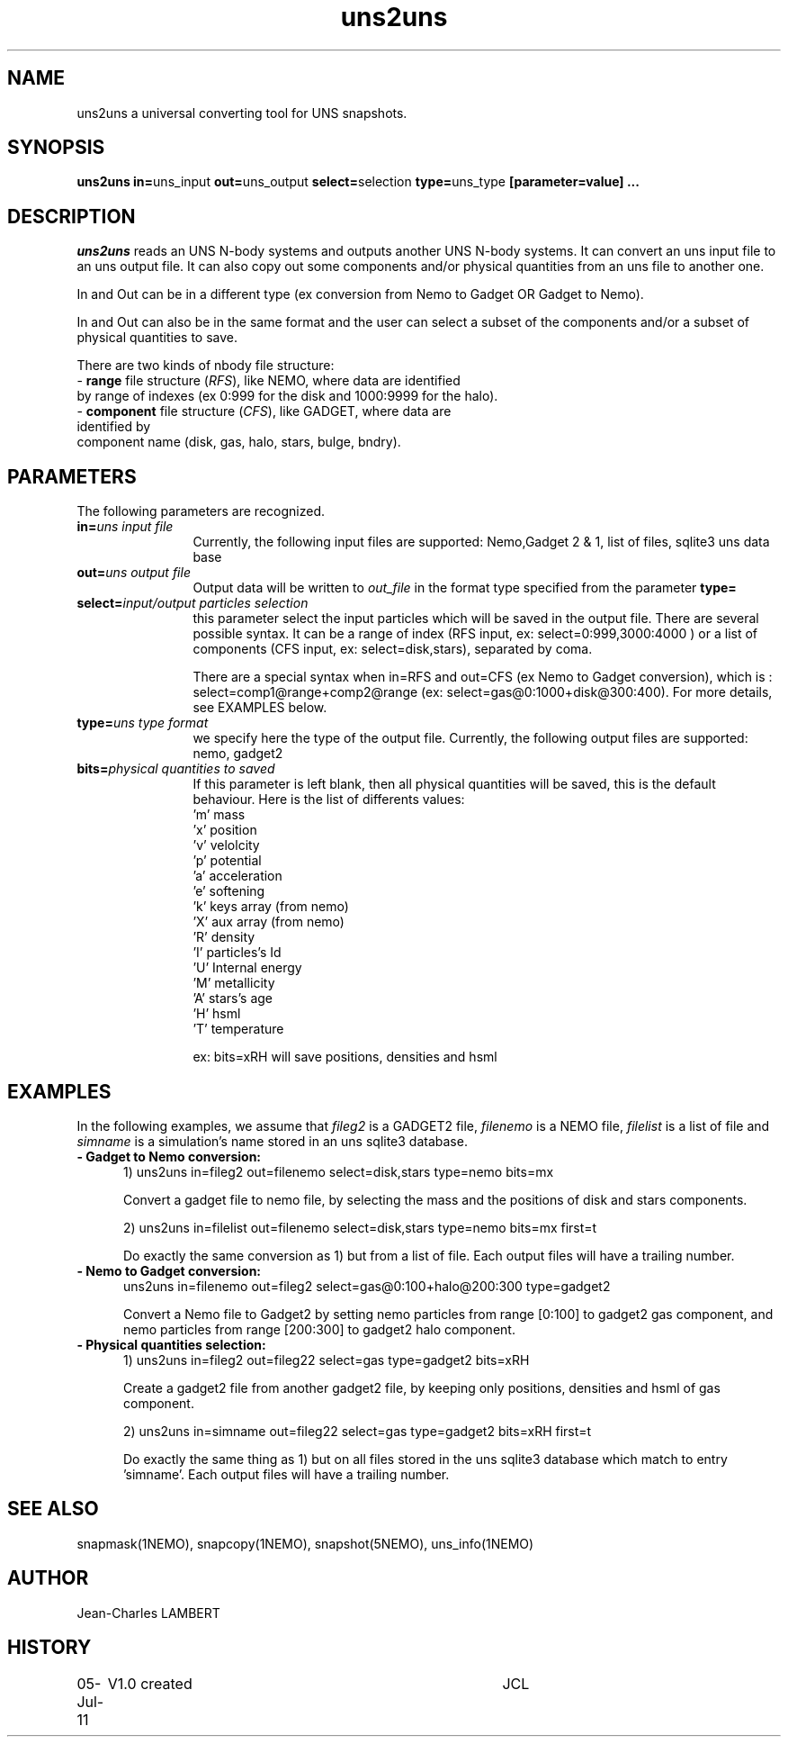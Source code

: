 .TH uns2uns 1NEMO "July 05, 2011"
.SH NAME
uns2uns a universal converting tool for UNS snapshots.

.SH SYNOPSIS
\fBuns2uns in=\fPuns_input\fB out=\fPuns_output\fB
select=\fPselection\fB type=\fPuns_type\fB [parameter=value] .\|.\|.
.SH DESCRIPTION
\fIuns2uns\fP reads an UNS N-body systems and outputs another UNS
N-body systems. It can convert an uns input file to an uns output
file. It can also copy out some components and/or physical quantities from
an uns file to another one.
.PP
In and Out can be in a different type (ex conversion from
Nemo to Gadget OR Gadget to Nemo). 
.PP
In and Out can also be in the same format and the user
can select a subset of the components and/or a subset of physical
quantities to save.
.PP
There are two kinds of nbody file structure:
.TP 0
- \fBrange\fP file structure (\fIRFS\fP), like NEMO, where  data are identified
  by range of indexes (ex 0:999 for the disk and 1000:9999  for the halo).  
.TP 0
- \fBcomponent\fP file structure (\fICFS\fP), like GADGET, where data are identified by
  component name (disk, gas, halo, stars, bulge, bndry).
.SH PARAMETERS
The following parameters are recognized.
.TP 12
\fBin=\fP\fIuns input file\fP
Currently, the following input files are supported: Nemo,Gadget 2 &
1, list of files, sqlite3 uns data base
.TP
\fBout=\fP\fIuns output file\fP
Output data will be written to \fIout_file\fP in the format type
specified from the parameter \fBtype=\fP
.TP
\fBselect=\fP\fIinput/output particles selection\fP
this parameter select the input particles which will be saved in the
output file. There are several possible syntax. It can be a range of
index (RFS input, ex: select=0:999,3000:4000 ) or a list of components
(CFS input, ex: select=disk,stars), separated by coma.

There are a special syntax when in=RFS and out=CFS (ex Nemo to Gadget
conversion), which is : select=comp1@range+comp2@range (ex:
select=gas@0:1000+disk@300:400). For more details, see EXAMPLES below.
.TP
\fBtype=\fP\fIuns type format\fP
we specify here the type of the output file.
Currently, the following output files are supported: nemo, gadget2
.TP
\fBbits=\fP\fIphysical quantities to saved\fP
If this parameter is left blank, then all physical quantities will be
saved, this is the default behaviour. Here is the list of differents
values:
  'm'  mass
  'x'  position
  'v'  velolcity
  'p'  potential
  'a'  acceleration
  'e'  softening
  'k'  keys array (from nemo)
  'X'  aux array  (from nemo)
  'R'  density
  'I'  particles's Id
  'U'  Internal energy
  'M'  metallicity
  'A'  stars's age
  'H'  hsml
  'T'  temperature

  ex: bits=xRH will save positions, densities and hsml

.SH EXAMPLES
In the following examples, we assume that \fIfileg2\fP is a GADGET2 file,
\fIfilenemo\fP is a NEMO file, \fIfilelist\fP is a list of file and
\fIsimname\fP is a simulation's name stored in an uns sqlite3 database.
.TP 5
\fB- Gadget to Nemo conversion:\fP
1) uns2uns in=fileg2 out=filenemo select=disk,stars type=nemo bits=mx

Convert a gadget file to nemo file, by selecting the mass and the
positions of disk and stars components.

2) uns2uns in=filelist out=filenemo select=disk,stars type=nemo
bits=mx first=t

Do exactly the same conversion as 1) but from a list of file. Each
output files will have a trailing number.
.TP
\fB- Nemo to Gadget conversion:\fP
uns2uns in=filenemo out=fileg2 select=gas@0:100+halo@200:300 type=gadget2

Convert a Nemo file to Gadget2 by setting nemo particles from range
[0:100] to gadget2 gas component, and nemo particles from range
[200:300] to gadget2 halo component.
.TP
\fB- Physical quantities selection:\fP
1) uns2uns in=fileg2 out=fileg22 select=gas type=gadget2 bits=xRH

Create a gadget2 file from another gadget2 file, by keeping only
positions, densities and hsml of gas component.

2) uns2uns in=simname out=fileg22 select=gas type=gadget2 bits=xRH first=t

Do exactly the same thing as 1) but on all files stored in the uns
sqlite3 database which match to entry 'simname'. Each
output files will have a trailing number.

.SH SEE ALSO
snapmask(1NEMO), snapcopy(1NEMO), snapshot(5NEMO), uns_info(1NEMO)

.SH AUTHOR
Jean-Charles LAMBERT
.SH HISTORY
.nf
.ta +1i +4i
05-Jul-11	V1.0 created	JCL
.fi

